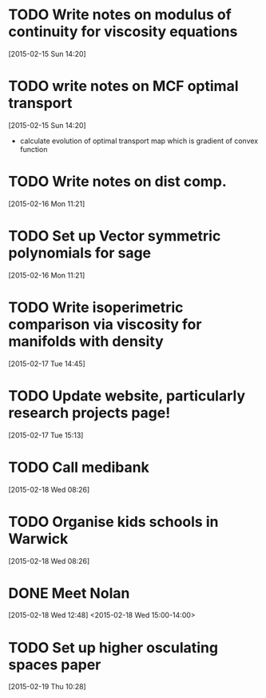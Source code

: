 #+FILETAGS: REFILE
* TODO Write notes on modulus of continuity for viscosity equations
  SCHEDULED: <2015-02-15 Sun>
[2015-02-15 Sun 14:20]
* TODO write notes on MCF optimal transport
  SCHEDULED: <2015-02-15 Sun>
  :LOGBOOK:
  CLOCK: [2015-02-15 Sun 14:20]--[2015-02-15 Sun 14:21] =>  0:01
  :END:
[2015-02-15 Sun 14:20]
- calculate evolution of optimal transport map which is gradient of convex function
* TODO Write notes on dist comp.
  SCHEDULED: <2015-02-16 Mon>
[2015-02-16 Mon 11:21]
* TODO Set up Vector symmetric polynomials for sage
  SCHEDULED: <2015-02-16 Mon>
[2015-02-16 Mon 11:21]
* TODO Write isoperimetric comparison via viscosity for manifolds with density
  SCHEDULED: <2015-02-16 Mon>
[2015-02-17 Tue 14:45]
* TODO Update website, particularly research projects page!
  SCHEDULED: <2015-02-17 Tue>
[2015-02-17 Tue 15:13]
* TODO Call medibank
  SCHEDULED: <2015-02-18 Wed>
[2015-02-18 Wed 08:26]
* TODO Organise kids schools in Warwick
  SCHEDULED: <2015-02-18 Wed>
  :LOGBOOK:
  CLOCK: [2015-02-18 Wed 08:26]--[2015-02-18 Wed 08:27] =>  0:01
  :END:
[2015-02-18 Wed 08:26]
* DONE Meet Nolan
  :LOGBOOK:
  - State "DONE"       from "NEXT"       [2015-02-18 Wed 16:55]
  CLOCK: [2015-02-18 Wed 15:01]--[2015-02-18 Wed 16:03] =>  1:02
  :END:
[2015-02-18 Wed 12:48]
<2015-02-18 Wed 15:00-14:00>
* TODO Set up higher osculating spaces paper
  SCHEDULED: <2015-02-19 Thu>
  :LOGBOOK:
  CLOCK: [2015-02-19 Thu 10:28]--[2015-02-19 Thu 10:29] =>  0:01
  :END:
[2015-02-19 Thu 10:28]
